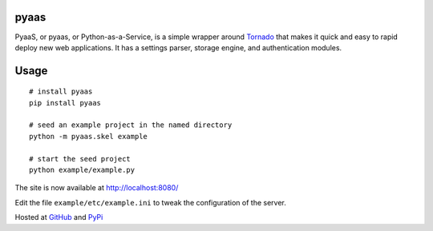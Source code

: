 pyaas
-----

PyaaS, or pyaas, or Python-as-a-Service, is a simple wrapper around `Tornado <http://www.tornadoweb.org/>`_ that makes it quick and easy to rapid deploy new web applications. It has a settings parser, storage engine, and authentication modules.

Usage
-----

::

    # install pyaas
    pip install pyaas

    # seed an example project in the named directory
    python -m pyaas.skel example

    # start the seed project
    python example/example.py

The site is now available at http://localhost:8080/

Edit the file ``example/etc/example.ini`` to tweak the configuration of the server.

Hosted at `GitHub <https://github.com/moertle/pyaas>`_ and `PyPi <https://pypi.python.org/pypi/pyaas>`_
